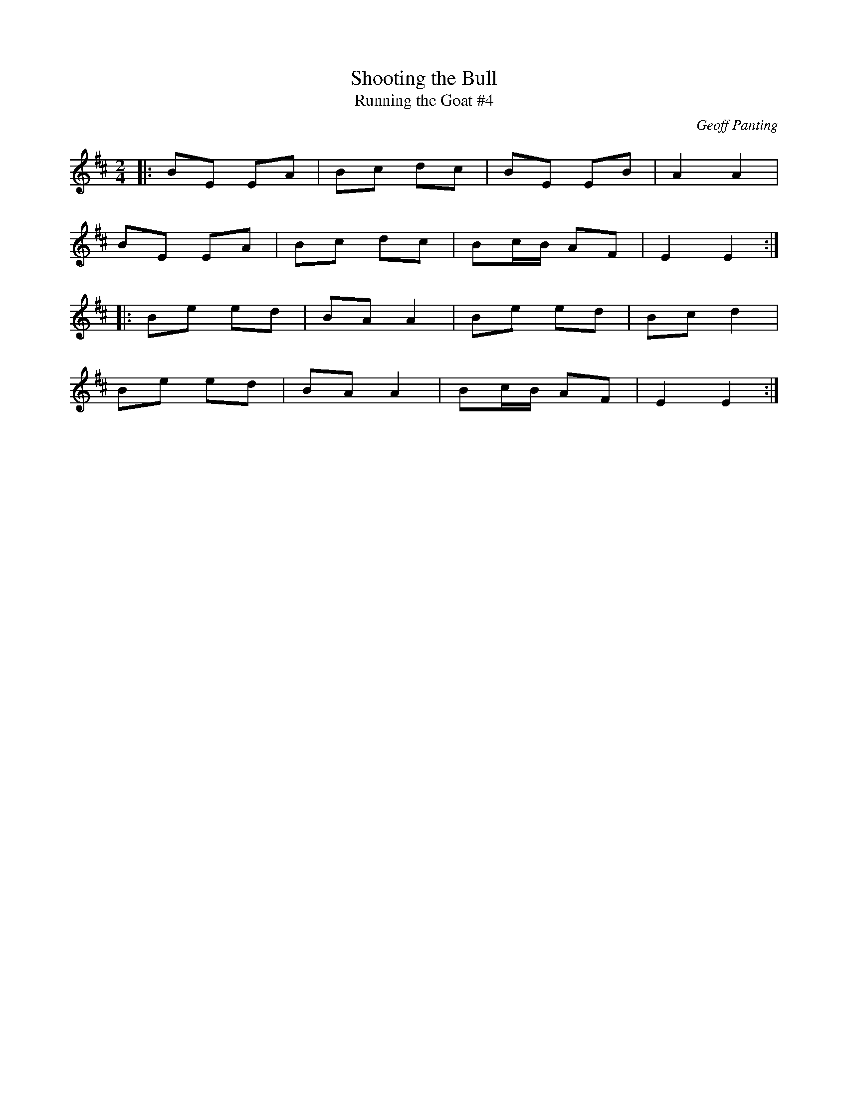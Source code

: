 X: 17
T:Shooting the Bull
T:Running the Goat #4
R:Polka
C:Geoff Panting
N:An original tune from Geoff Panting of the group Ra
Z:Added by alf.
M:2/4
L:1/8
K:Bm
|:BE EA|Bc dc|BE EB|A2 A2|
BE EA|Bc dc|Bc/B/ AF|E2E2:|
|:Be ed|BA A2|Be ed|Bc d2|
Be ed|BA A2|Bc/B/ AF|E2E2:|
